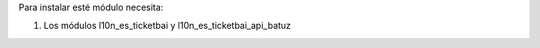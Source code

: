 Para instalar esté módulo necesita:

#. Los módulos l10n_es_ticketbai y l10n_es_ticketbai_api_batuz

